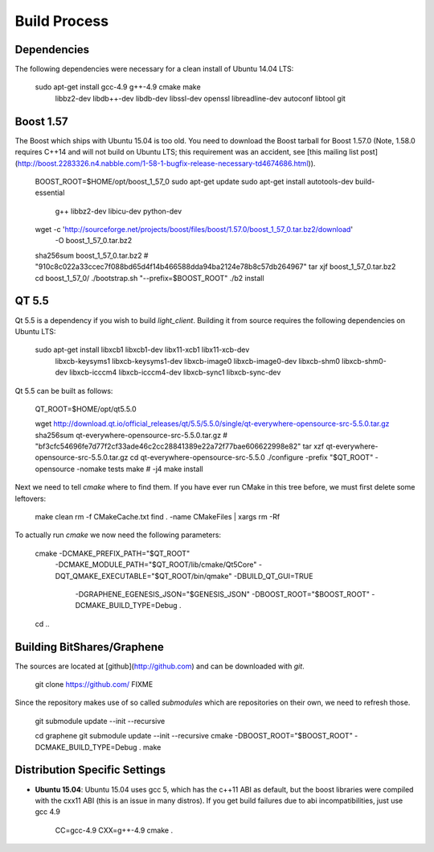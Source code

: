 Build Process
=============

Dependencies
------------

The following dependencies were necessary for a clean install of Ubuntu 14.04 LTS:

    sudo apt-get install gcc-4.9 g++-4.9 cmake make \
                         libbz2-dev libdb++-dev libdb-dev \
                         libssl-dev openssl libreadline-dev \
                         autoconf libtool git

Boost 1.57
----------

The Boost which ships with Ubuntu 15.04 is too old.  You need to download the
Boost tarball for Boost 1.57.0 (Note, 1.58.0 requires C++14 and will not build
on Ubuntu LTS; this requirement was an accident, see [this mailing list
post](http://boost.2283326.n4.nabble.com/1-58-1-bugfix-release-necessary-td4674686.html)).

    BOOST_ROOT=$HOME/opt/boost_1_57_0
    sudo apt-get update
    sudo apt-get install autotools-dev build-essential \
                         g++ libbz2-dev libicu-dev python-dev
    wget -c 'http://sourceforge.net/projects/boost/files/boost/1.57.0/boost_1_57_0.tar.bz2/download'\
         -O boost_1_57_0.tar.bz2
    sha256sum boost_1_57_0.tar.bz2
    # "910c8c022a33ccec7f088bd65d4f14b466588dda94ba2124e78b8c57db264967"
    tar xjf boost_1_57_0.tar.bz2
    cd boost_1_57_0/
    ./bootstrap.sh "--prefix=$BOOST_ROOT"
    ./b2 install

QT 5.5
----------

Qt 5.5 is a dependency if you wish to build `light_client`.  Building it from
source requires the following dependencies on Ubuntu LTS:

    sudo apt-get install libxcb1 libxcb1-dev libx11-xcb1 libx11-xcb-dev \
                         libxcb-keysyms1 libxcb-keysyms1-dev libxcb-image0 libxcb-image0-dev \
                         libxcb-shm0 libxcb-shm0-dev libxcb-icccm4 libxcb-icccm4-dev libxcb-sync1 \
                         libxcb-sync-dev

Qt 5.5 can be built as follows:

    QT_ROOT=$HOME/opt/qt5.5.0

    wget http://download.qt.io/official_releases/qt/5.5/5.5.0/single/qt-everywhere-opensource-src-5.5.0.tar.gz
    sha256sum qt-everywhere-opensource-src-5.5.0.tar.gz
    # "bf3cfc54696fe7d77f2cf33ade46c2cc28841389e22a72f77bae606622998e82"
    tar xzf qt-everywhere-opensource-src-5.5.0.tar.gz
    cd qt-everywhere-opensource-src-5.5.0
    ./configure -prefix "$QT_ROOT" -opensource -nomake tests
    make # -j4
    make install

Next we need to tell `cmake` where to find them.  If you have ever run CMake in
this tree before, we must first delete some leftovers:

    make clean
    rm -f CMakeCache.txt
    find . -name CMakeFiles | xargs rm -Rf

To actually run `cmake` we now need the following parameters:

    cmake -DCMAKE_PREFIX_PATH="$QT_ROOT" \
          -DCMAKE_MODULE_PATH="$QT_ROOT/lib/cmake/Qt5Core" \
          -DQT_QMAKE_EXECUTABLE="$QT_ROOT/bin/qmake" -DBUILD_QT_GUI=TRUE \
           -DGRAPHENE_EGENESIS_JSON="$GENESIS_JSON" \
           -DBOOST_ROOT="$BOOST_ROOT" -DCMAKE_BUILD_TYPE=Debug   .
    cd ..

Building BitShares/Graphene
---------------------------

The sources are located at [github](http://github.com) and can be downloaded
with `git`.

    git clone https://github.com/ FIXME

Since the repository makes use of so called *submodules* which are repositories
on their own, we need to refresh those.

    git submodule update --init --recursive

    cd graphene
    git submodule update --init --recursive
    cmake -DBOOST_ROOT="$BOOST_ROOT" -DCMAKE_BUILD_TYPE=Debug .
    make 

Distribution Specific Settings
------------------------------
* **Ubuntu 15.04**:
  Ubuntu 15.04 uses gcc 5, which has the c++11 ABI as default, but the boost
  libraries were compiled with the cxx11 ABI (this is an issue in many distros).
  If you get build failures due to abi incompatibilities, just use gcc 4.9

      CC=gcc-4.9 CXX=g++-4.9 cmake .
